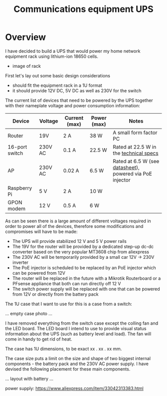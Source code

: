 #+TITLE: Communications equipment UPS

#+BEGIN_EXPORT html
<base href="comm-ups/"/>
#+END_EXPORT

* Overview

I have decided to build a UPS that would power my home network equipment rack using lithium-ion 18650 cells.

- image of rack
  
First let's lay out some basic design considerations
- should fit the equipment rack in a 1U format
- it should provide 12V DC, 5V DC as well as 230V for the switch

The current list of devices that need to be powered by the UPS together with their nameplate voltage and power consumption information:

|----------------+---------+---------------+-------------+----------------------------------------------------------|
| Device         | Voltage | Current (max) | Power (max) | Notes                                                    |
|----------------+---------+---------------+-------------+----------------------------------------------------------|
| Router         | 19V     | 2 A           | 38 W        | A small form factor PC                                   |
| 16-port switch | 230V AC | 0.1 A         | 22.5 W      | Rated at 22.5 W in the [[https://www.cnet.com/products/3com-baseline-plus-switch-2920-switch-16-ports-managed-desktop-series/][technical specs]]                   |
| AP             | 230V AC | 0.02 A        | 6.5 W       | Rated at 6.5 W (see [[https://dl.ui.com/datasheets/unifi/UniFi_AC_APs_DS.pdf][datasheet]]), powered via PoE injector |
| Raspberry Pi   | 5 V     | 2 A           | 10 W        |                                                          |
| GPON modem     | 12 V    | 0.5 A         | 6 W         |                                                          |
|----------------+---------+---------------+-------------+----------------------------------------------------------|

As can be seen there is a large amount of different voltages required in order to power all of the devices, therefore some modifications and compromises will have to be made:

- The UPS will provide stabilized 12 V and 5 V power rails
- The 19V for the router will be provided by a dedicated step-up dc-dc converter based on the very popular MT3608 chip from aliexpress
- The 230V AC will be temporarily provided by a small car 12V -> 230V inverter
- The PoE injector is scheduled to be replaced by an PoE injector which can be powered from 12V
- The router will be replaced in the future with a Mikrotik Routerboard or a PFsense appliance that both can run directly off 12 V
- The switch power supply will be replaced with one that can be powered from 12V or directly from the battery pack

The 1U case that I want to use for this is a case from a switch:

... empty case photo ...

I have removed everything from the switch case except the colling fan and the LED board. The LED board I intend to use to provide visual status information about the UPS
(such as battery level and load). The fan will come in handy to get rid of heat.

The case has 1U dimensions, to be exact xx . xx . xx mm.

The case size puts a limit on the size and shape of two biggest internal components - the battery pack and the 230V AC power supply. I have devised the following placement
for these main components.

... layout with battery ...

power supply: https://www.aliexpress.com/item/33042313383.html

